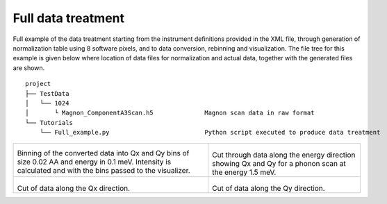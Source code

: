 Full data treatment
^^^^^^^^^^^^^^^^^^^

Full example of the data treatment starting from the instrument definitions provided in the XML file, through generation of normalization table using 8 software pixels, and to data conversion, rebinning and visualization. The file tree for this example is given below where location of data files for normalization and actual data, together with the generated files are shown.

::

    project
    ├── TestData          
    │   └── 1024
    │       └ Magnon_ComponentA3Scan.h5              Magnon scan data in raw format
    └── Tutorials
        └── Full_example.py                          Python script executed to produce data treatment


+-------------------------------------------------------------------+------------------------------------------------------------------+
|      .. literalinclude:: ../../Tutorials/Binning_data.py          |    .. Visualization_E_1_5:                                       |
|         :lines: 4-22,25,28,31-                                    |                                                                  |
|         :language: python                                         |    .. figure:: ../../Tutorials/Visualization_E_1_5.png           |
|         :linenos:                                                 |      :width: 90%                                                 |
|                                                                   |                                                                  |
| Binning of the converted data into Qx and Qy bins of size 0.02 AA |  Cut through data along the energy direction showing Qx and Qy   |
| and energy in 0.1 meV. Intensity is calculated and with the bins  |  for a phonon scan at the energy 1.5 meV.                        |
| passed to the visualizer.                                         |                                                                  |
+-------------------------------------------------------------------+------------------------------------------------------------------+
|  .. Visualization_Qx_119:                                         |  .. Visualization_Qy_1_84:                                       |
|                                                                   |                                                                  |
|  .. figure:: ../../Tutorials/Visualization_Qx_1_32.png            |  .. figure:: ../../Tutorials/Visualization_Qy_m0_05.png          |
|    :width: 90%                                                    |    :width: 90%                                                   |
|                                                                   |                                                                  |
| Cut of data along the Qx direction.                               | Cut of data along the Qy direction.                              |
|                                                                   |                                                                  |
|                                                                   |                                                                  |
+-------------------------------------------------------------------+------------------------------------------------------------------+
